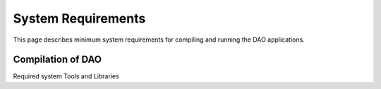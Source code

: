 ..  SPDX-License-Identifier: Marvell-MIT
    Copyright (c) 2024 Marvell.

System Requirements
===================

This page describes minimum system requirements for compiling and running
the DAO applications.

Compilation of DAO
------------------

Required system Tools and Libraries